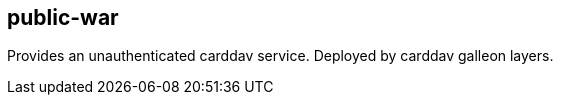 [[public-war]]
== public-war
Provides an unauthenticated carddav service. Deployed by carddav galleon layers.

